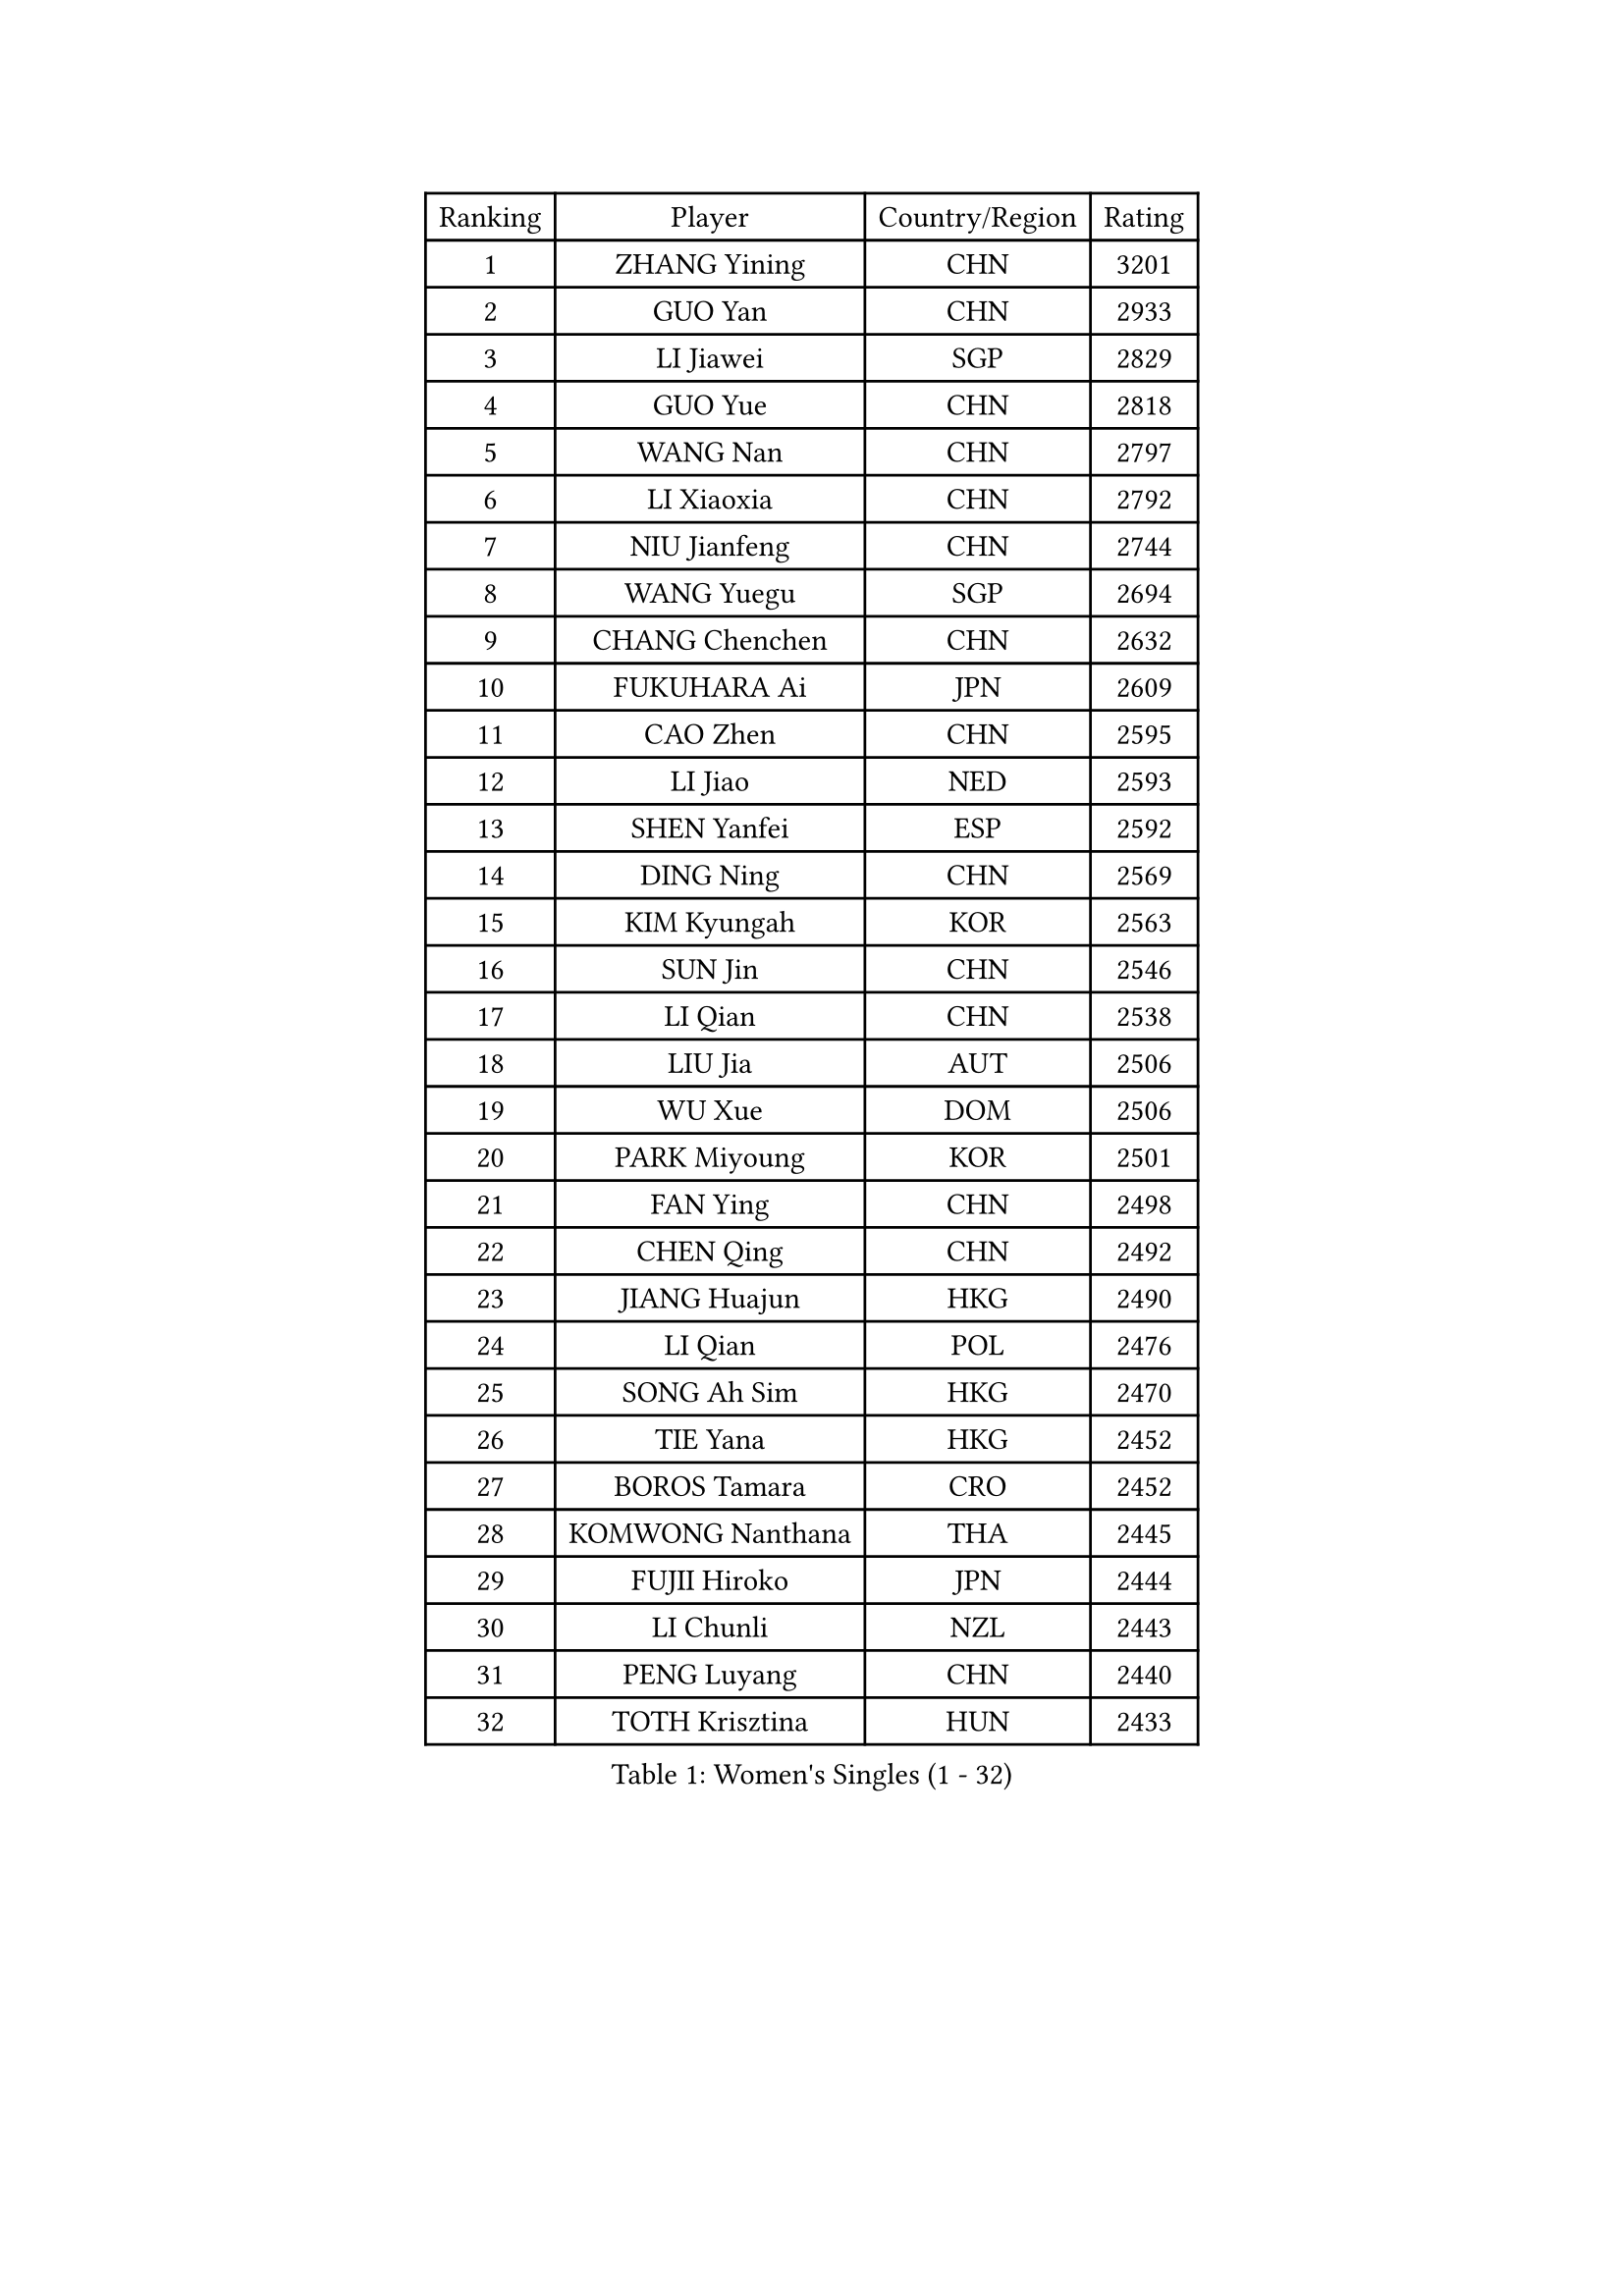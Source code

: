 
#set text(font: ("Courier New", "NSimSun"))
#figure(
  caption: "Women's Singles (1 - 32)",
    table(
      columns: 4,
      [Ranking], [Player], [Country/Region], [Rating],
      [1], [ZHANG Yining], [CHN], [3201],
      [2], [GUO Yan], [CHN], [2933],
      [3], [LI Jiawei], [SGP], [2829],
      [4], [GUO Yue], [CHN], [2818],
      [5], [WANG Nan], [CHN], [2797],
      [6], [LI Xiaoxia], [CHN], [2792],
      [7], [NIU Jianfeng], [CHN], [2744],
      [8], [WANG Yuegu], [SGP], [2694],
      [9], [CHANG Chenchen], [CHN], [2632],
      [10], [FUKUHARA Ai], [JPN], [2609],
      [11], [CAO Zhen], [CHN], [2595],
      [12], [LI Jiao], [NED], [2593],
      [13], [SHEN Yanfei], [ESP], [2592],
      [14], [DING Ning], [CHN], [2569],
      [15], [KIM Kyungah], [KOR], [2563],
      [16], [SUN Jin], [CHN], [2546],
      [17], [LI Qian], [CHN], [2538],
      [18], [LIU Jia], [AUT], [2506],
      [19], [WU Xue], [DOM], [2506],
      [20], [PARK Miyoung], [KOR], [2501],
      [21], [FAN Ying], [CHN], [2498],
      [22], [CHEN Qing], [CHN], [2492],
      [23], [JIANG Huajun], [HKG], [2490],
      [24], [LI Qian], [POL], [2476],
      [25], [SONG Ah Sim], [HKG], [2470],
      [26], [TIE Yana], [HKG], [2452],
      [27], [BOROS Tamara], [CRO], [2452],
      [28], [KOMWONG Nanthana], [THA], [2445],
      [29], [FUJII Hiroko], [JPN], [2444],
      [30], [LI Chunli], [NZL], [2443],
      [31], [PENG Luyang], [CHN], [2440],
      [32], [TOTH Krisztina], [HUN], [2433],
    )
  )#pagebreak()

#set text(font: ("Courier New", "NSimSun"))
#figure(
  caption: "Women's Singles (33 - 64)",
    table(
      columns: 4,
      [Ranking], [Player], [Country/Region], [Rating],
      [33], [FUKUOKA Haruna], [JPN], [2412],
      [34], [LI Nan], [CHN], [2406],
      [35], [LIU Shiwen], [CHN], [2390],
      [36], [KIM Mi Yong], [PRK], [2387],
      [37], [KANAZAWA Saki], [JPN], [2381],
      [38], [PAOVIC Sandra], [CRO], [2378],
      [39], [JEON Hyekyung], [KOR], [2371],
      [40], [LI Xue], [FRA], [2362],
      [41], [LAU Sui Fei], [HKG], [2355],
      [42], [TAN Wenling], [ITA], [2354],
      [43], [KRAMER Tanja], [GER], [2352],
      [44], [SCHALL Elke], [GER], [2347],
      [45], [SHAN Xiaona], [GER], [2346],
      [46], [HIRANO Sayaka], [JPN], [2340],
      [47], [#text(gray, "KIM Bokrae")], [KOR], [2338],
      [48], [HIURA Reiko], [JPN], [2331],
      [49], [#text(gray, "RYOM Won Ok")], [PRK], [2308],
      [50], [KOTIKHINA Irina], [RUS], [2306],
      [51], [GAO Jun], [USA], [2303],
      [52], [ZHANG Rui], [HKG], [2302],
      [53], [LIN Ling], [HKG], [2300],
      [54], [CHEN TONG Fei-Ming], [TPE], [2297],
      [55], [FENG Yalan], [CHN], [2293],
      [56], [KWAK Bangbang], [KOR], [2291],
      [57], [UMEMURA Aya], [JPN], [2291],
      [58], [ROBERTSON Laura], [GER], [2278],
      [59], [SUN Beibei], [SGP], [2275],
      [60], [YIP Lily], [USA], [2274],
      [61], [STEFANOVA Nikoleta], [ITA], [2266],
      [62], [STRBIKOVA Renata], [CZE], [2264],
      [63], [MIROU Maria], [GRE], [2261],
      [64], [KONISHI An], [JPN], [2259],
    )
  )#pagebreak()

#set text(font: ("Courier New", "NSimSun"))
#figure(
  caption: "Women's Singles (65 - 96)",
    table(
      columns: 4,
      [Ranking], [Player], [Country/Region], [Rating],
      [65], [GATINSKA Katalina], [BUL], [2258],
      [66], [STEFF Mihaela], [ROU], [2258],
      [67], [SCHOPP Jie], [GER], [2254],
      [68], [WU Jiaduo], [GER], [2242],
      [69], [LEE Eunhee], [KOR], [2229],
      [70], [LI Qiangbing], [AUT], [2223],
      [71], [ODOROVA Eva], [SVK], [2221],
      [72], [FUJINUMA Ai], [JPN], [2219],
      [73], [GANINA Svetlana], [RUS], [2217],
      [74], [BOLLMEIER Nadine], [GER], [2201],
      [75], [XIAN Yifang], [FRA], [2200],
      [76], [BILENKO Tetyana], [UKR], [2197],
      [77], [ZHANG Mo], [CAN], [2195],
      [78], [ONO Shiho], [JPN], [2193],
      [79], [YU Mengyu], [SGP], [2191],
      [80], [NTOULAKI Ekaterina], [GRE], [2185],
      [81], [YAMANASHI Yuri], [JPN], [2180],
      [82], [POHAR Martina], [SLO], [2179],
      [83], [#text(gray, "XU Yan")], [SGP], [2178],
      [84], [ZAMFIR Adriana], [ROU], [2176],
      [85], [#text(gray, "BADESCU Otilia")], [ROU], [2171],
      [86], [#text(gray, "WIGOW Susanna")], [SWE], [2170],
      [87], [YAN Chimei], [SMR], [2168],
      [88], [WANG Chen], [CHN], [2168],
      [89], [NI Xia Lian], [LUX], [2164],
      [90], [#text(gray, "ZHANG Xueling")], [SGP], [2163],
      [91], [ZHU Fang], [ESP], [2163],
      [92], [POTA Georgina], [HUN], [2161],
      [93], [KIM Kyungha], [KOR], [2160],
      [94], [#text(gray, "PENG Xue")], [CHN], [2160],
      [95], [NEVES Ana], [POR], [2157],
      [96], [LU Yun-Feng], [TPE], [2156],
    )
  )#pagebreak()

#set text(font: ("Courier New", "NSimSun"))
#figure(
  caption: "Women's Singles (97 - 128)",
    table(
      columns: 4,
      [Ranking], [Player], [Country/Region], [Rating],
      [97], [GONCALVES Paula Susana], [POR], [2153],
      [98], [MOON Hyunjung], [KOR], [2152],
      [99], [MU Zi], [CHN], [2149],
      [100], [TERUI Moemi], [JPN], [2149],
      [101], [ISHIGAKI Yuka], [JPN], [2143],
      [102], [MOCROUSOV Elena], [MDA], [2140],
      [103], [XU Jie], [POL], [2130],
      [104], [WEN Jia], [CHN], [2129],
      [105], [PAVLOVICH Veronika], [BLR], [2124],
      [106], [JANG Hyon Ae], [PRK], [2121],
      [107], [NEMES Olga], [ROU], [2119],
      [108], [MONTEIRO DODEAN Daniela], [ROU], [2118],
      [109], [LOVAS Petra], [HUN], [2113],
      [110], [PETROVA Detelina], [BUL], [2111],
      [111], [YOON Sunae], [KOR], [2110],
      [112], [TAN Paey Fern], [SGP], [2107],
      [113], [KOSTROMINA Tatyana], [BLR], [2103],
      [114], [#text(gray, "BATORFI Csilla")], [HUN], [2101],
      [115], [SHIM Serom], [KOR], [2095],
      [116], [#text(gray, "DOBESOVA Jana")], [CZE], [2095],
      [117], [MUANGSUK Anisara], [THA], [2094],
      [118], [LAY Jian Fang], [AUS], [2093],
      [119], [SAMARA Elizabeta], [ROU], [2090],
      [120], [DOLGIKH Maria], [RUS], [2088],
      [121], [GRUNDISCH Carole], [FRA], [2084],
      [122], [LIAN Qian], [DOM], [2084],
      [123], [JONSSON Carina], [SWE], [2081],
      [124], [TASEI Mikie], [JPN], [2081],
      [125], [PARTYKA Natalia], [POL], [2078],
      [126], [PARK Youngsook], [KOR], [2073],
      [127], [#text(gray, "LEE Eunsil")], [KOR], [2072],
      [128], [JEE Minhyung], [AUS], [2071],
    )
  )